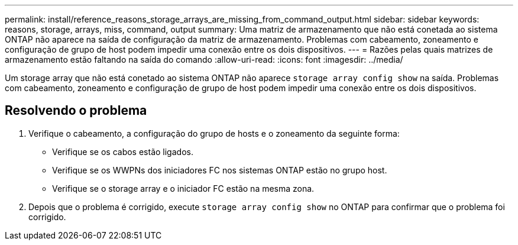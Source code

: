 ---
permalink: install/reference_reasons_storage_arrays_are_missing_from_command_output.html 
sidebar: sidebar 
keywords: reasons, storage, arrays, miss, command, output 
summary: Uma matriz de armazenamento que não está conetada ao sistema ONTAP não aparece na saída de configuração da matriz de armazenamento. Problemas com cabeamento, zoneamento e configuração de grupo de host podem impedir uma conexão entre os dois dispositivos. 
---
= Razões pelas quais matrizes de armazenamento estão faltando na saída do comando
:allow-uri-read: 
:icons: font
:imagesdir: ../media/


[role="lead"]
Um storage array que não está conetado ao sistema ONTAP não aparece `storage array config show` na saída. Problemas com cabeamento, zoneamento e configuração de grupo de host podem impedir uma conexão entre os dois dispositivos.



== Resolvendo o problema

. Verifique o cabeamento, a configuração do grupo de hosts e o zoneamento da seguinte forma:
+
** Verifique se os cabos estão ligados.
** Verifique se os WWPNs dos iniciadores FC nos sistemas ONTAP estão no grupo host.
** Verifique se o storage array e o iniciador FC estão na mesma zona.


. Depois que o problema é corrigido, execute `storage array config show` no ONTAP para confirmar que o problema foi corrigido.

